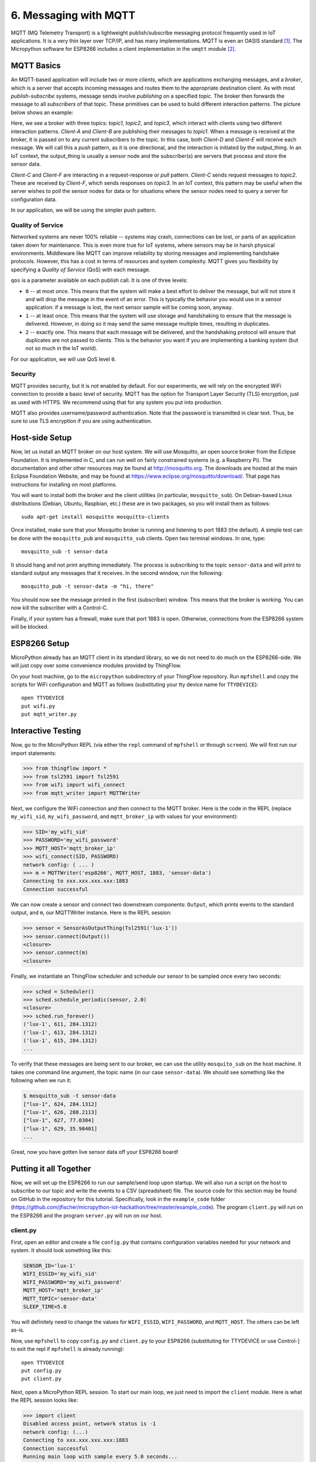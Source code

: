 .. _mqtt:

6. Messaging with MQTT
======================
MQTT (MQ Telemetry Transport) is a lightweight publish/subscribe messaging
protocol frequently used in IoT applications. It is a very thin layer over
TCP/IP, and has many implementations. MQTT is even an OASIS
standard [#]_. The Micropython software for ESP8266
includes a client implementation in the ``umqtt`` module [#]_.

MQTT Basics
-----------
An MQTT-based application will include two or more *clients*, which are
applications exchanging messages, and a *broker*, which is a server that
accepts incoming messages and routes them to the appropriate destination
client. As with most *publish-subscribe* systems, message sends involve
*publishing* on a specified *topic*. The broker then forwards the message
to all *subscribers* of that topic. These primitives can be used to build
different interaction patterns. The picture below shows an example:

.. image:: _static/mqtt-example.png

Here, we see a broker with three topics: *topic1*, *topic2*, and *topic3*,
which interact with clients using two different interaction patterns.
*Client-A* and *Client-B* are publishing their messages to *topic1*. When a
message is received at the broker, it is passed on to any current subscribers
to the topic. In this case, both *Client-D* and *Client-E* will receive each
message. We will call this a *push* pattern, as it is one directional, and the
interaction is initiated by the output_thing. In an IoT context, the
output_thing is usually a sensor node and the subscriber(s) are servers
that process and store the sensor data.

*Client-C* and *Client-F* are interacting in a request-response or
*pull* pattern. *Client-C* sends request messages to *topic2*. These
are received by *Client-F*, which sends responses on *topic3*. In an
IoT context, this pattern may be useful when the server wishes to
poll the sensor nodes for data or for situations where the sensor nodes
need to query a server for configuration data.

In our application, we will be using the simpler push pattern.

Quality of Service
~~~~~~~~~~~~~~~~~~
Networked systems are never 100% reliable -- systems may crash, connections
can be lost, or parts of an application taken down for maintenance. This is
even more true for IoT systems, where sensors may be in harsh physical
environments. Middleware like MQTT can improve reliability by storing messages
and implementing handshake protocols. However, this has a cost in terms of
resources and system complexity. MQTT gives you flexibility by specifying a
*Quality of Service* (QoS) with each message.

``qos`` is a parameter available on each publish call. It is one of three
levels:

* ``0`` -- at most once. This means that the system will make a best effort to
  deliver the message, but will not store it and will drop the message in the
  event of an error. This is typically the behavior you would use in a sensor
  application: if a message is lost, the next sensor sample will be coming
  soon, anyway.
* ``1`` -- at least once. This means that the system will use storage and
  handshaking to ensure that the message is delivered. However, in doing so
  it may send the same message multiple times, resulting in duplicates.
* ``2`` -- exactly one. This means that each message will be delivered, and
  the handshaking protocol will ensure that duplicates are not passed to
  clients. This is the behavior you want if you are implementing a banking
  system (but not so much in the IoT world).

For our application, we will use QoS level ``0``.

Security
~~~~~~~~
MQTT provides security, but it is not enabled by default. For our experiments,
we will rely on the encrypted WiFi connection to provide a basic level of
security. MQTT has the option for Transport Layer Security (TLS) encryption,
just as used with HTTPS. We recommend using that for any system you put into
production.

MQTT also provides username/password authentication. Note that the password
is transmitted in clear text. Thus, be sure to use TLS encryption if you
are using authentication.


Host-side Setup
---------------
Now, let us install an MQTT broker on our host system. We will use Mosquitto, an
open source broker from the Eclipse Foundation. It is implemented in C, and can
run well on fairly constrained systems (e.g. a Raspberry Pi). The documentation
and other other resources may be found at http://mosquitto.org. The downloads
are hosted at the main Eclipse Foundation Website, and may be found at
https://www.eclipse.org/mosquitto/download/. That page has instructions for
installing on most platforms.

You will want to install both the broker and the client utilities (in particular,
``mosquitto_sub``). On Debian-based Linux distributions (Debian, Ubuntu,
Raspbian, etc.) these are in two packages, so you will install them as follows::

  sudo apt-get install mosquitto mosquitto-clients

Once installed, make sure that your Mosquitto broker is running and listening
to port 1883 (the default). A simple test can be done with the ``mosquitto_pub``
and ``mosquitto_sub`` clients. Open two terminal windows. In one, type::

  mosquitto_sub -t sensor-data

It should hang and not print anything immediately. The process is subscribing to
the topic ``sensor-data`` and will print to standard output any messages that it
receives. In the second window, run the following::

  mosquitto_pub -t sensor-data -m "hi, there"

You should now see the message printed in the first (subscriber) window. This
means that the broker is working. You can now kill the subscriber with a
Control-C.

Finally, if your system has a firewall, make sure that port 1883 is open.
Otherwise, connections from the ESP8266 system will be blocked.


ESP8266 Setup
-------------
MicroPython already has an MQTT client in its standard library, so we do not need
to do much on the ESP8266-side. We will just copy over some convenience
modules provided by ThingFlow.

On your host machine, go to the ``micropython`` subdirectory of your ThingFlow
repository. Run ``mpfshell`` and copy the scripts for WiFi configuration and
MQTT as follows (substituting your tty device name for ``TTYDEVICE``)::

  open TTYDEVICE
  put wifi.py
  put mqtt_writer.py


Interactive Testing
-------------------
Now, go to the MicroPython REPL (via either the ``repl`` command of ``mpfshell``
or through ``screen``). We will first run our import statements:

.. code-block:: python

    >>> from thingflow import *
    >>> from tsl2591 import Tsl2591
    >>> from wifi import wifi_connect
    >>> from mqtt_writer import MQTTWriter
  
Next, we configure the WiFi connection and then connect to the MQTT broker. Here
is the code in the REPL (replace ``my_wifi_sid``, ``my_wifi_password``, and
``mqtt_broker_ip`` with values for your environment):

.. code-block:: python

    >>> SID='my_wifi_sid'
    >>> PASSWORD='my_wifi_password'
    >>> MQTT_HOST='mqtt_broker_ip'
    >>> wifi_connect(SID, PASSWORD)
    network config: ( ... )
    >>> m = MQTTWriter('esp8266', MQTT_HOST, 1883, 'sensor-data')
    Connecting to xxx.xxx.xxx.xxx:1883
    Connection successful

We can now create a sensor and connect two downstream components: ``Output``,
which prints events to the standard output, and ``m``, our MQTTWriter instance.
Here is the REPL session:

.. code-block:: python

    >>> sensor = SensorAsOutputThing(Tsl2591('lux-1'))
    >>> sensor.connect(Output())
    <closure>
    >>> sensor.connect(m)
    <closure>

Finally, we instantiate an ThingFlow scheduler and schedule our sensor to be
sampled once every two seconds:

.. code-block:: python
   
    >>> sched = Scheduler()
    >>> sched.schedule_periodic(sensor, 2.0)
    <closure>
    >>> sched.run_forever()
    ('lux-1', 611, 284.1312)
    ('lux-1', 613, 284.1312)
    ('lux-1', 615, 284.1312)
    ...


To verify that these messages are being sent to our broker, we can use the
utility ``mosquito_sub`` on the host machine. It takes one command line
argument, the topic name (in our case ``sensor-data``). We should see something
like the following when we run it:

.. code-block:: bash

    $ mosquitto_sub -t sensor-data
    ["lux-1", 624, 284.1312]
    ["lux-1", 626, 288.2113]
    ["lux-1", 627, 77.0304]
    ["lux-1", 629, 35.90401]
    ...

Great, now you have gotten live sensor data off your ESP8266 board!

Putting it all Together
-----------------------
Now, we will set up the ESP8266 to run our sample/send loop upon startup.
We will also run a script on the host to subscribe to our topic and write
the events to a CSV (spreadsheet) file. The source code for this section
may be found on GitHub in the repository for this tutorial. Specifically,
look in the ``example_code`` folder
(https://github.com/jfischer/micropython-iot-hackathon/tree/master/example_code). The program ``client.py`` will run on the ESP8266 and the program
``server.py`` will run on our host.

client.py
~~~~~~~~~
First, open an editor and create a file ``config.py`` that contains
configuration variables needed for your network and system. It should
look something like this:

.. code-block:: python

   SENSOR_ID='lux-1'
   WIFI_ESSID='my_wifi_sid'
   WIFI_PASSWORD='my_wifi_password'
   MQTT_HOST='mqtt_broker_ip'
   MQTT_TOPIC='sensor-data'
   SLEEP_TIME=5.0

You will definitely need to change the values for ``WIFI_ESSID``,
``WIFI_PASSWORD``, and ``MQTT_HOST``. The others can be left as-is.

Now, use ``mpfshell`` to copy ``config.py`` and ``client.py`` to your
ESP8266 (substituting for TTYDEVICE or use Control-] to exit the repl
if ``mpfshell`` is already running)::

  open TTYDEVICE
  put config.py
  put client.py

Next, open a MicroPython REPL session. To start our main loop,
we just need to import the ``client`` module. Here is what the
REPL session looks like:

.. code-block:: python

    >>> import client
    Disabled access point, network status is -1
    network config: (...)
    Connecting to xxx.xxx.xxx.xxx:1883
    Connection successful
    Running main loop with sample every 5.0 seconds...

The REPL should hang at this point because the ESP8266 is in its main
loop. Messages should be sent to the MQTT broker once every 5 seconds.

Now that we have verified the ``client.py`` script, we will configure
it to start upon boot. While still in your REPL session, enter
Control-C to break out of the loop. You should see a ``KeyboardInterrupt``
exception. We will now rename ``client.py`` to ``main.py`` using
``os.rename()``. Upon completion of its boot procedure,  MicroPython will
always run the script ``main.py`` if it is present. Here is the
REPL:

.. code-block:: python

>>> import os
>>> os.rename('client.py', 'main.py')
>>> os.listdir()
['boot.py', 'tsl2591.py', 'thingflow.py', 'wifi.py', 'mqtt_writer2.py', 'mqtt_writer.py', 'config.py', 'main.py']
>>>

Finally, press the reset button of your ESP8266 board. It will reboot.
You should see some garbage data followed by the same sequence of messages
that you saw when you imported ``client`` from the REPL.

Now, let us turn our attention to the host side of things.

Verifying messages at the server
~~~~~~~~~~~~~~~~~~~~~~~~~~~~~~~~
First, we will verify that we are getting the messages on the host.
From your command line run::

  mosquitto_sub -t sensor-data

You should see the sensor events printed once every five seconds.

server.py
~~~~~~~~~
We will next use the ``server.py`` script to read these events and write to a CSV
file. It is an ThingFlow script that subscribes to messages on a specified
topic, parses the messages, overwrites the timestamps with the server timestamp [#]_,
and writes the events to a CSV file. Here is a graphical view of the dataflow:

.. image:: _static/server-py-flow.png

Here is what the core part of the script looks like:

.. code-block:: python

  mqtt.select(lambda m:(m.payload).decode('utf-8'))\
      .from_json(constructor=SensorEvent)\
      .select(lambda evt: SensorEvent(sensor_id=evt.sensor_id,
                                      ts=time.time(),
                                      val=evt.val))\
      .csv_writer(filename)
		

Since it is running on a PC or server, this script uses the full
CPython version of ThingFlow. You will need to have an installation of
Python 3. You will also need the ``paho-mqtt`` package (installable via pip)
and the ``thingflow``
package in your Python environment. Installing ThingFlow can be done in one of
three ways:

1. Install ThingFlow via pip: ``pip install thingflow``
2. Install from your local repository by going to the ``thingflow-python``
   directory and running ``python setup.py install``.
3. Just set your PYTHONPATH environment variable to the full absolute path
   of the repository directory ``thingflow-python``.

Once this is done, you should be able to run the following::

  $ python3
  >> import thingflow.base

If this succeeds, you have ThingFlow properly set up. We are
now ready to run the ``server.py`` script. It takes two command
line arguments: the topic to which it will subscribe and the name
of the out CSV file. We'll run it as follows::

  python3 server.py sensor-data test.csv

It should print a message about connecting successfully and then,
once every five seconds, print the latest sensor event like this::

  SensorEvent(sensor_id='lux-1', ts=1484535480.613611, val=371.6063)
  SensorEvent(sensor_id='lux-1', ts=1484535485.6078472, val=371.6063)
  SensorEvent(sensor_id='lux-1', ts=1484535490.4335377, val=371.6063)
  SensorEvent(sensor_id='lux-1', ts=1484535495.4575906, val=371.6063)
  ...

If you look at the file test.csv, you should see four data values for
each row:

1. The timestamp in Unix format (seconds since 1970)
2. The timestamp in human readable format
3. The sensor id.
4. The sensor value.

Congratulations! You have gotten the entire system working!

If you are interested, you can look at some more :ref:`projects <projects>` to
do with your board.

.. [#] http://docs.oasis-open.org/mqtt/mqtt/v3.1.1/mqtt-v3.1.1.html

.. [#] The ``umqtt`` module is not in the official Micropython documentation,
       but module is definitely present in the firmware image. The API is simple
       enough that you can understand it by a quick read of the source code:
       https://github.com/micropython/micropython-lib/tree/master/umqtt.simple and
       https://github.com/micropython/micropython-lib/tree/master/umqtt.robust.

.. [#] The ESP8266 does not have a realtime clock and the timestamps we get
       from it are only seconds since startup time. To work around this, we
       overwrite the timestamps on the server. This introduces some inaccuracy,
       but it should not be significant at our sample rates.
